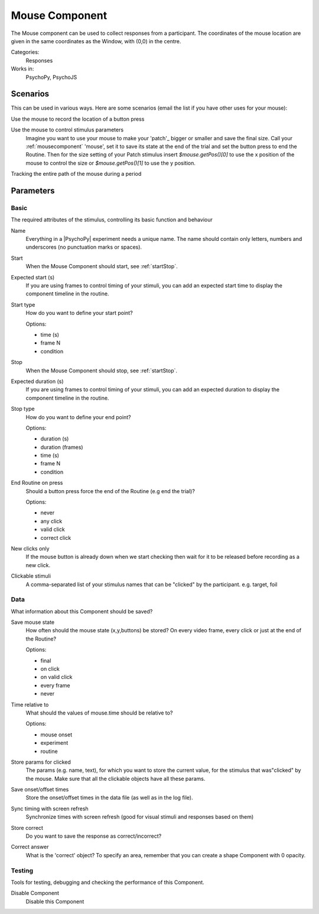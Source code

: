 .. _mousecomponent:

-------------------------------
Mouse Component
-------------------------------

The Mouse component can be used to collect responses from a participant. The coordinates of the mouse location are 
given in the same coordinates as the Window, with (0,0) in the centre.

Categories:
    Responses
Works in:
    PsychoPy, PsychoJS

Scenarios
-------------------------------

This can be used in various ways. Here are some scenarios (email the list if you have other uses for your mouse):

Use the mouse to record the location of a button press

Use the mouse to control stimulus parameters
    Imagine you want to use your mouse to make your 'patch'_ bigger or smaller and save the final size.
    Call your :ref:`mousecomponent` 'mouse', set it to save its state at the end of the trial and set the button press to
    end the Routine. Then for the size setting of your Patch stimulus insert `$mouse.getPos()[0]` to use the 
    x position of the mouse to control the size or `$mouse.getPos()[1]` to use the y position.
    
Tracking the entire path of the mouse during a period

Parameters
-------------------------------

Basic
===============================

The required attributes of the stimulus, controlling its basic function and behaviour


.. _mousecomponent-name:
Name
    Everything in a |PsychoPy| experiment needs a unique name. The name should contain only letters, numbers and underscores (no punctuation marks or spaces).
    
.. _mousecomponent-startVal:
Start
    When the Mouse Component should start, see :ref:`startStop`.
    
.. _mousecomponent-startEstim:
Expected start (s)
    If you are using frames to control timing of your stimuli, you can add an expected start time to display the component timeline in the routine.
    
.. _mousecomponent-startType:
Start type
    How do you want to define your start point?
    
    Options:
    
    * time (s)
    
    * frame N
    
    * condition
    
.. _mousecomponent-stopVal:
Stop
    When the Mouse Component should stop, see :ref:`startStop`.
    
.. _mousecomponent-durationEstim:
Expected duration (s)
    If you are using frames to control timing of your stimuli, you can add an expected duration to display the component timeline in the routine.
    
.. _mousecomponent-stopType:
Stop type
    How do you want to define your end point?
    
    Options:
    
    * duration (s)
    
    * duration (frames)
    
    * time (s)
    
    * frame N
    
    * condition
    
.. _mousecomponent-forceEndRoutineOnPress:
End Routine on press
    Should a button press force the end of the Routine (e.g end the trial)?
    
    Options:
    
    * never
    
    * any click
    
    * valid click
    
    * correct click
    
.. _mousecomponent-newClicksOnly:
New clicks only
    If the mouse button is already down when we start checking then wait for it to be released before recording as a new click.
    
.. _mousecomponent-clickable:
Clickable stimuli
    A comma-separated list of your stimulus names that can be "clicked" by the participant. e.g. target, foil
    
Data
===============================

What information about this Component should be saved?


.. _mousecomponent-saveMouseState:
Save mouse state
    How often should the mouse state (x,y,buttons) be stored? On every video frame, every click or just at the end of the Routine?
    
    Options:
    
    * final
    
    * on click
    
    * on valid click
    
    * every frame
    
    * never
    
.. _mousecomponent-timeRelativeTo:
Time relative to
    What should the values of mouse.time should be relative to?
    
    Options:
    
    * mouse onset
    
    * experiment
    
    * routine
    
.. _mousecomponent-saveParamsClickable:
Store params for clicked
    The params (e.g. name, text), for which you want to store the current value, for the stimulus that was"clicked" by the mouse. Make sure that all the clickable objects have all these params.
    
.. _mousecomponent-saveStartStop:
Save onset/offset times
    Store the onset/offset times in the data file (as well as in the log file).
    
.. _mousecomponent-syncScreenRefresh:
Sync timing with screen refresh
    Synchronize times with screen refresh (good for visual stimuli and responses based on them)
    
.. _mousecomponent-storeCorrect:
Store correct
    Do you want to save the response as correct/incorrect?
    
.. _mousecomponent-correctAns:
Correct answer
    What is the 'correct' object? To specify an area, remember that you can create a shape Component with 0 opacity.
    
Testing
===============================

Tools for testing, debugging and checking the performance of this Component.


.. _mousecomponent-disabled:
Disable Component
    Disable this Component
    